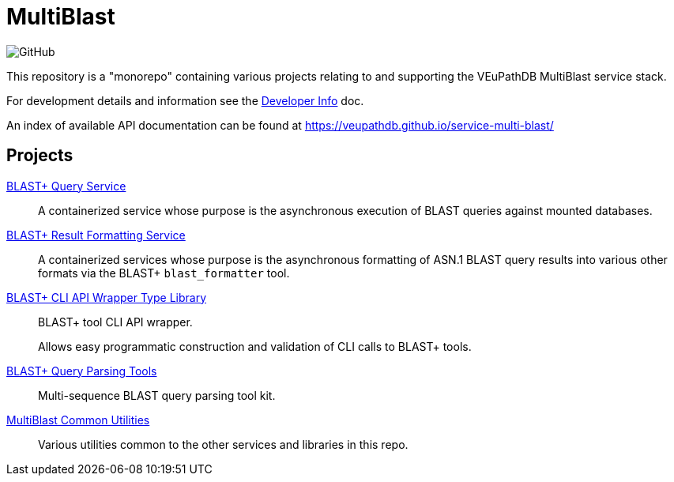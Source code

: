 = MultiBlast
:source-highlighter: highlightjs
:icons: font

image:https://img.shields.io/github/license/veupathdb/service-multi-blast[GitHub]

This repository is a "monorepo" containing various projects relating to and
supporting the VEuPathDB MultiBlast service stack.

For development details and information see the
link:docs/development.adoc[Developer Info] doc.

An index of available API documentation can be found at
https://veupathdb.github.io/service-multi-blast/

== Projects

link:service-query/[BLAST+ Query Service]::
A containerized service whose purpose is the asynchronous execution of BLAST
queries against mounted databases.

link:service-report/[BLAST+ Result Formatting Service]::
A containerized services whose purpose is the asynchronous formatting of ASN.1
BLAST query results into various other formats via the BLAST+ `blast_formatter`
tool.

link:common/blast-types/[BLAST+ CLI API Wrapper Type Library]::
BLAST+ tool CLI API wrapper.
+
Allows easy programmatic construction and validation of CLI calls to BLAST+
tools.

link:common/blast-query-parser/[BLAST+ Query Parsing Tools]::
Multi-sequence BLAST query parsing tool kit.

link:common/mblast-utils/[MultiBlast Common Utilities]::
Various utilities common to the other  services and libraries in this repo.
